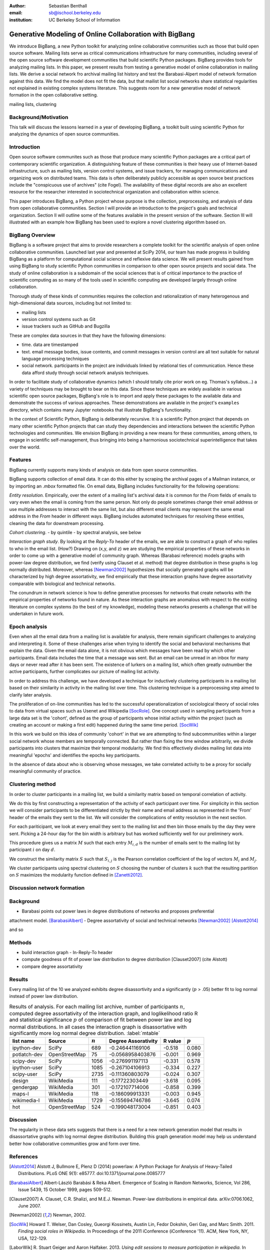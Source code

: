 :author: Sebastian Benthall
:email: sb@ischool.berkeley.edu
:institution: UC Berkeley School of Information

--------------------------------------------------------
Generative Modeling of Online Collaboration with BigBang
--------------------------------------------------------

.. class:: abstract

   We introduce BigBang, a new Python toolkit for analyzing 
   online collaborative communities such as those that 
   build open source software.
   Mailing lists serve as critical communications infrastructure for
   many communities, including several of the open source software 
   development communities that build scientific Python packages.
   BigBang provides tools for analyzing mailing lists.
   In this paper, we present results from testing a generative
   model of online collaboration in mailing lists.
   We derive a social network fro archival mailing list history
   and test the Barabasi-Alpert model of network formation
   against this data.
   We find the model does not fit the data, but that mailist list
   social networks share statistical regularities not explained in
   existing complex systems literature.
   This suggests room for a new generative model of network formation
   in the open collaborative setting.

.. class:: keywords

   mailing lists, clustering


Background/Motivation
---------------------

This talk will discuss the lessons learned in a year of developing BigBang, a toolkit built using scientific Python for analyzing the dynamics of open source communities. 


Introduction
------------

Open source software communites such as those that produce many scientific 
Python packages
are a critical part of contemporary scientific organization.
A distinguishing feature of these communities is their heavy use of
Internet-based infrastructure, such as mailing lists, version control systems, and
issue trackers, for managing communications and organizing work on distributed teams.
This data is often deliberately publicly accessible as open source best practices
include the "conspicuous use of archives" (cite Fogel).
The availability of these digital records are also an excellent resource for
the researcher interested in sociotechnical organization and collaboration
within science.

This paper introduces BigBang, a Python project whose purpose is the collection,
preprocessing, and analysis of data from open collaborative communities.
Section I will provide an introduction to the project's goals and technical 
organization.
Section II will outline some of the features available in the present version 
of the software.
Section III will illustrated with an example how BigBang has been used to explore
a novel clustering algorithm based on.

BigBang Overview
----------------

BigBang is a software project that aims to provide researchers a complete
toolkit for the scientific analysis of open online collaborative communities.
Launched last year and presented at SciPy 2014, our team has made progress in 
building BigBang as a platform for computational social science and reflexive data science. 
We will present results gained from using BigBang to study scientific Python communities in 
comparison to other open source projects and social data.
The study of online collaboration is a subdomain of the social sciences that
is of critical importance to the practice of scientific computing as so many
of the tools used in scientific computing are developed largely through
online collaboration.

Thorough study of these kinds of communities requires the collection and
rationalization of many heterogenous and high-dimensional data sources,
including but not limited to:

- mailing lists
- version control systems such as Git
- issue trackers such as GitHub and Bugzilla

These are complex data sources in that they have the following dimensions:

- time. data are timestamped
- text. email message bodies, issue contents, and commit messages in version
  control are all text suitable for natural language processing techniques
- social network. participants in the project are individuals linked by relational
  ties of communication. Hence these data afford study through social
  network analysis techniques.

In order to facilitate study of collaborative dynamics (which I should totally cite
prior work on eg. Thomas's syllabus...) a variety of techniques may be brought to bear
on this data.
Since these techniques are widely available in various scientific open source packages,
BigBang's role is to import and apply these packages to the available data and demonstrate
the success of various approaches.
These demonstrations are available in the project's ``examples`` directory, which contains
many Jupyter notebooks that illustrate BigBang's functionality.

In the context of Scientific Python, BigBang is deliberately recursive.
It is a scientific Python project that depends on many other scientific Python projects
that can study they dependencies and interactions between the scientific Python
technologies and communities.
We envision BigBang in providing a new means for these communities, among others,
to engage in scientific self-management, thus bringing into being a harmonious
sociotechnical superintelligence that takes over the world.

Features
--------

BigBang currently supports many kinds of analysis on data from open source
communities.

BigBang supports collection of email data.
It can do this either by scraping the archival pages of a Mailman instance,
or by importing an `.mbox` formatted file. On email data, BigBang includes functionality for the following operations:

*Entity resolution.* Empirically, over the extent of a mailing list's archival
data it is common for the *From* fields of emails to vary even when the
email is coming from the same person. Not only do people sometimes change their
email address or use multiple addresses to interact with the same list, but
also different email clients may represent the same email address in the *From*
header in different ways. BigBang includes automated techniques for resolving
these entities, cleaning the data for downstream processing.

*Cohort clustering*.
- by quintile
- by spectral analysis, see below

*Interaction graph study*.
By looking at the *Reply-To* header of the emails, we
are able to construct a graph of who replies to who in the email list. (How?)
Drawing on (x,y, and z) we are studying the empirical properties of these
networks in order to come up with a generative model of community graph.
Whereas (Barabasi reference) models graphs with power-law degree distribution,
we find (verify using Clauset et al. method) that degree distribution in
these graphs is log normally distributed. Moreover, whereas [Newman2002]_
hypothesizes that socially generated graphs will be characterized by high
degree assortativity, we find empirically that these interaction graphs
have degree assortativity comparable with biological and technical networks.

The conundrum in network science is how to define generative processes for
networks that create networks with the empirical properties of networks
found in nature.
As these interaction graphs are anomalous with respect to the existing
literature on complex systems (to the best of my knowledge), modeling these
networks presents a challenge that will be undertaken in future work.



Epoch analysis
--------------

Even when all the email data from a mailing list is available for analysis, there
remain significant challenges to analyzing and interpreting it.
Some of these challenges arise when trying to identify the social and behavioral
mechanisms that explain the data.
Given the email data alone, it is not obvious which messages have been read by which
other participants.
Email data includes the time that a message was sent.
But an email can be unread in an inbox for many days or never read after it has been sent.
The existence of lurkers on a mailing list, which often greatly outnumber the active participants,
further complicates our picture of mailing list activity.

In order to address this challenge, we have developed a technique for inductively clustering
participants in a mailing list based on their similarity in activity in the mailing list over time.
This clustering technique is a preprocessing step aimed to clarify later analysis.

The proliferation of on-line communities has led to the successful operationalization of 
sociological theory of social roles to data from virtual spaces such as Usenet and
Wikipedia [SocRole]_.
One concept used in sampling participants from a large data set is the 'cohort',
defined as the group of participants whose initial activity within the project
(such as creating an account or making a first edit) happened during the same
time period. [SocWik]_

In this work we build on this idea of community 'cohort' in that we are attempting
to find subcommunities within a larger social network whose members are temporally
connected.
But rather than fixing the time window arbitrarily, we divide participants into clusters
that maximize their temporal modularity.
We find this effectively divides mailing list data into meaningful 'epochs' and identifies
the epochs key participants.

In the absence of data about who is observing whose messages, we take correlated activity
to be a proxy for socially meaningful community of practice.

Clustering method
-----------------

In order to cluster participants in a mailing list, we build a similarity matrix
based on temporal correlation of activity.

We do this by first constructing a representation of the activity of each participant
over time.
For simplicity in this section we will consider participants to be differentiated
strictly by their name and email address as represented in the 'From' header of
the emails they sent to the list.
We will consider the complications of entity resolution in the next section.

For each pariticipant, we look at every email they sent to the mailing list and
then bin those emails by the day they were sent.
Picking a 24-hour day for the bin width is arbitrary but has worked sufficiently
well for our preliminery work.

This procedure gives us a matrix :math:`M` such that each entry
:math:`M_{i,d}` is the number of emails sent to the mailing list by 
participant :math:`i` on day :math:`d`.

We construct the similarity matrix :math:`S` such that :math:`S_{i,j}`
is the Pearson correlation coefficient of the log of vectors :math:`M_{i}`
and :math:`M_{j}`.

We cluster participants using spectral clustering on :math:`S` choosing the
number of clusters :math:`k` such that the resulting partition on :math:`S`
maximizes the modularity function defined in [Zanetti2012]_.

Discussion network formation
----------------------------

Background
----------

- Barabasi points out power laws in degree distributions of networks and proposes preferential
attachment model. [BarabasiAlbert]_
- Degree assortativity of social and technical networks [Newman2002]_ [Alstott2014]_

and so

Methods
-------

- build interaction graph
  - In-Reply-To header
- compute goodness of fit of power law distribution to degree distribution [Clauset2007] (cite Alstott)
- compare degree assortativity 


Results
-------

Every mailing list of the 10 we analyzed exhibits degree disassortivity and a significantly
(:math:`p` > .05) better fit to log normal instead of power law distribution.

.. table:: Results of analysis. For each mailing list archive, number of participants :math:`n`,
           computed degree assortativity of the interaction graph, and loglikelihood ratio R and
           statistical significance :math:`p` of comparison of fit between power law and log normal
           distributions. In all cases the interaction graph is disassortative with significantly
           more log normal degree distribution. :label:`mtable`

   +---------------+----------------+-----------+-----------------------+---------+------------+
   | list name     | Source         | :math:`n` |  Degree Assorativity  | R value | :math:`p`  |
   +===============+================+===========+=======================+=========+============+
   | ipython-dev   | SciPy          | 689       | -0.246441169106       | -0.518  |  0.080     |
   +---------------+----------------+-----------+-----------------------+---------+------------+
   | potlatch-dev  | OpenStreetMap  | 75        | -0.0568958403876      | -0.001  |  0.969     |
   +---------------+----------------+-----------+-----------------------+---------+------------+
   | scipy-dev     | SciPy          | 1056      | -0.276991197113       | -0.331  |  0.578     |
   +---------------+----------------+-----------+-----------------------+---------+------------+
   | ipython-user  | SciPy          | 1085      | -0.267104106913       | -0.334  |  0.227     |
   +---------------+----------------+-----------+-----------------------+---------+------------+
   | scipy-user    | SciPy          | 2735      | -0.111360803079       | -0.024  |  0.307     |
   +---------------+----------------+-----------+-----------------------+---------+------------+
   | design        | WikiMedia      | 111       | -0.17722303449        | -3.618  |  0.095     |
   +---------------+----------------+-----------+-----------------------+---------+------------+
   | gendergap     | WikiMedia      | 301       | -0.172107714006       | -0.858  |  0.399     |
   +---------------+----------------+-----------+-----------------------+---------+------------+
   | maps-l        | WikiMedia      | 118       | -0.186099913331       | -0.003  |  0.945     |
   +---------------+----------------+-----------+-----------------------+---------+------------+
   | wikimedia-l   | WikiMedia      | 1729      | -0.155694746786       | -3.645  |  0.074     |
   +---------------+----------------+-----------+-----------------------+---------+------------+
   | hot           | OpenStreetMap  | 524       | -0.199048173004       | -0.851  |  0.403     |
   +---------------+----------------+-----------+-----------------------+---------+------------+





Discussion
----------

The regularity in these data sets suggests that there is a need for a new network generation
model that results in disassortative graphs with log normal degree distribution.
Building this graph generation model may help us understand better how collaborative communities
grow and form over time.

References
----------

.. [Alstott2014] Alstott J, Bullmore E, Plenz D (2014) powerlaw: A Python Package 
                 for Analysis of Heavy-Tailed Distributions. PLoS ONE 9(1): e85777. 
                 doi:10.1371/journal.pone.0085777

.. [BarabasiAlbert] Albert-László Barabási & Reka Albert. Emergence of Scaling 
                    in Random Networks, Science, Vol 286, Issue 5439, 15 October 
                    1999, pages 509-512.

.. [Clauset2007]  A. Clauset, C.R. Shalizi, and M.E.J. Newman. Power-law distributions 
                  in empirical data. arXiv:0706.1062, June 2007.

.. [Newman2002] Newman, 2002.

.. [SocWik] Howard T. Welser, Dan Cosley, Gueorgi Kossinets, Austin Lin, Fedor Dokshin, 
            Geri Gay, and Marc Smith. 2011. *Finding social roles in Wikipedia.* 
            In Proceedings of the 2011 iConference (iConference '11). ACM, New York, NY, USA, 122-129.  

.. [LaborWik] R. Stuart Geiger and Aaron Halfaker. 2013. 
              *Using edit sessions to measure participation in wikipedia.* 
              In Proceedings of the 2013 conference on Computer supported cooperative work (CSCW '13). 
              ACM, New York, NY, USA, 861-870.

.. [SocRole] Gleave, E.; Welser, H.T.; Lento, T.M.; Smith, M.A., 
           *"A Conceptual and Operational Definition of 'Social Role' in Online Community,"* 
           System Sciences, 2009. HICSS '09. 42nd Hawaii International Conference on , 
           vol., no., pp.1,11, 5-8 Jan. 2009

.. [Zanetti2012] Zanetti, M. and Schweitzer, F. 2012.
                 "A Network Perspective on Software Modularity"
                 ARCS Workshops 2012, pp. 175-186.